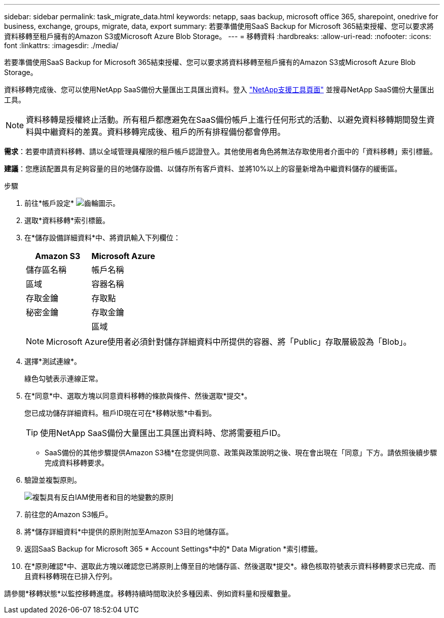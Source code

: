 ---
sidebar: sidebar 
permalink: task_migrate_data.html 
keywords: netapp, saas backup, microsoft office 365, sharepoint, onedrive for business, exchange, groups, migrate, data, export 
summary: 若要準備使用SaaS Backup for Microsoft 365結束授權、您可以要求將資料移轉至租戶擁有的Amazon S3或Microsoft Azure Blob Storage。 
---
= 移轉資料
:hardbreaks:
:allow-uri-read: 
:nofooter: 
:icons: font
:linkattrs: 
:imagesdir: ./media/


[role="lead"]
若要準備使用SaaS Backup for Microsoft 365結束授權、您可以要求將資料移轉至租戶擁有的Amazon S3或Microsoft Azure Blob Storage。

資料移轉完成後、您可以使用NetApp SaaS備份大量匯出工具匯出資料。登入 link:https://mysupport.netapp.com/site/tools["NetApp支援工具頁面"] 並搜尋NetApp SaaS備份大量匯出工具。


NOTE: 資料移轉是授權終止活動。所有租戶都應避免在SaaS備份帳戶上進行任何形式的活動、以避免資料移轉期間發生資料與中繼資料的差異。資料移轉完成後、租戶的所有排程備份都會停用。

*需求*：若要申請資料移轉、請以全域管理員權限的租戶帳戶認證登入。其他使用者角色將無法存取使用者介面中的「資料移轉」索引標籤。

*建議*：您應該配置具有足夠容量的目的地儲存設備、以儲存所有客戶資料、並將10%以上的容量新增為中繼資料儲存的緩衝區。

.步驟
. 前往*帳戶設定* image:gear_icon.png["齒輪圖示"]。
. 選取*資料移轉*索引標籤。
. 在*儲存設備詳細資料*中、將資訊輸入下列欄位：
+
[cols="20,20"]
|===
| Amazon S3 | Microsoft Azure 


| 儲存區名稱 | 帳戶名稱 


| 區域 | 容器名稱 


| 存取金鑰 | 存取點 


| 秘密金鑰 | 存取金鑰 


|  | 區域 
|===
+

NOTE: Microsoft Azure使用者必須針對儲存詳細資料中所提供的容器、將「Public」存取層級設為「Blob」。

. 選擇*測試連線*。
+
綠色勾號表示連線正常。

. 在*同意*中、選取方塊以同意資料移轉的條款與條件、然後選取*提交*。
+
您已成功儲存詳細資料。租戶ID現在可在*移轉狀態*中看到。

+

TIP: 使用NetApp SaaS備份大量匯出工具匯出資料時、您將需要租戶ID。



* SaaS備份的其他步驟提供Amazon S3桶*在您提供同意、政策與政策說明之後、現在會出現在「同意」下方。請依照後續步驟完成資料移轉要求。

. 驗證並複製原則。
+
image:policy-note-variables.png["複製具有反白IAM使用者和目的地變數的原則"]

. 前往您的Amazon S3帳戶。
. 將*儲存詳細資料*中提供的原則附加至Amazon S3目的地儲存區。
. 返回SaaS Backup for Microsoft 365 * Account Settings*中的* Data Migration *索引標籤。
. 在*原則確認*中、選取此方塊以確認您已將原則上傳至目的地儲存區、然後選取*提交*。綠色核取符號表示資料移轉要求已完成、而且資料移轉現在已排入佇列。


請參閱*移轉狀態*以監控移轉進度。移轉持續時間取決於多種因素、例如資料量和授權數量。
